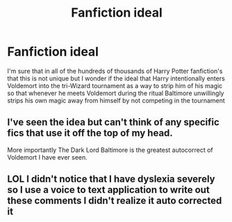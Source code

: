 #+TITLE: Fanfiction ideal

* Fanfiction ideal
:PROPERTIES:
:Author: pteaset1980
:Score: 2
:DateUnix: 1592396970.0
:DateShort: 2020-Jun-17
:FlairText: Discussion
:END:
I'm sure that in all of the hundreds of thousands of Harry Potter fanfiction's that this is not unique but I wonder if the ideal that Harry intentionally enters Voldemort into the tri-Wizard tournament as a way to strip him of his magic so that whenever he meets Voldemort during the ritual Baltimore unwillingly strips his own magic away from himself by not competing in the tournament


** I've seen the idea but can't think of any specific fics that use it off the top of my head.

More importantly The Dark Lord Baltimore is the greatest autocorrect of Voldemort I have ever seen.
:PROPERTIES:
:Author: Kingsonne
:Score: 5
:DateUnix: 1592416214.0
:DateShort: 2020-Jun-17
:END:


** LOL I didn't notice that I have dyslexia severely so I use a voice to text application to write out these comments I didn't realize it auto corrected it
:PROPERTIES:
:Author: pteaset1980
:Score: 2
:DateUnix: 1592428230.0
:DateShort: 2020-Jun-18
:END:
